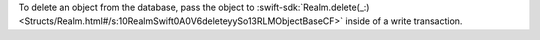 To delete an object from the database, pass the object to
:swift-sdk:`Realm.delete(_:)
<Structs/Realm.html#/s:10RealmSwift0A0V6deleteyySo13RLMObjectBaseCF>`
inside of a write transaction.
